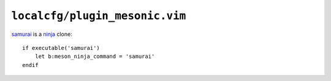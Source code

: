 ``localcfg/plugin_mesonic.vim``
===============================

samurai_ is a ninja_ clone::

    if executable('samurai')
        let b:meson_ninja_command = 'samurai'
    endif

.. _samurai: https://github.com/michaelforney/samurai
.. _ninja: https://ninja-build.org/
